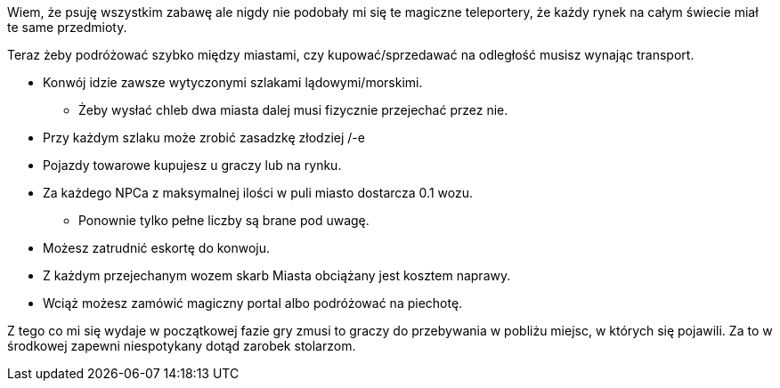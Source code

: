 Wiem, że psuję wszystkim zabawę ale nigdy nie podobały mi się te magiczne teleportery, 
że każdy rynek na całym świecie miał te same przedmioty.

Teraz żeby podróżować szybko między miastami, czy kupować/sprzedawać na odległość 
musisz wynając transport.

- Konwój idzie zawsze wytyczonymi szlakami lądowymi/morskimi.
** Żeby wysłać chleb dwa miasta dalej musi fizycznie przejechać przez nie.
- Przy każdym szlaku może zrobić zasadzkę złodziej /-e
- Pojazdy towarowe kupujesz u graczy lub na rynku.
- Za każdego NPCa z maksymalnej ilości w puli miasto dostarcza 
0.1 wozu.
** Ponownie tylko pełne liczby są brane pod uwagę.
- Możesz zatrudnić eskortę do konwoju.
- Z każdym przejechanym wozem skarb Miasta obciążany jest kosztem naprawy.
- Wciąż możesz zamówić magiczny portal albo podróżować na piechotę.

Z tego co mi się wydaje w początkowej fazie gry zmusi to graczy 
do przebywania w pobliżu miejsc, w których się pojawili. 
Za to w środkowej zapewni niespotykany dotąd zarobek stolarzom.

